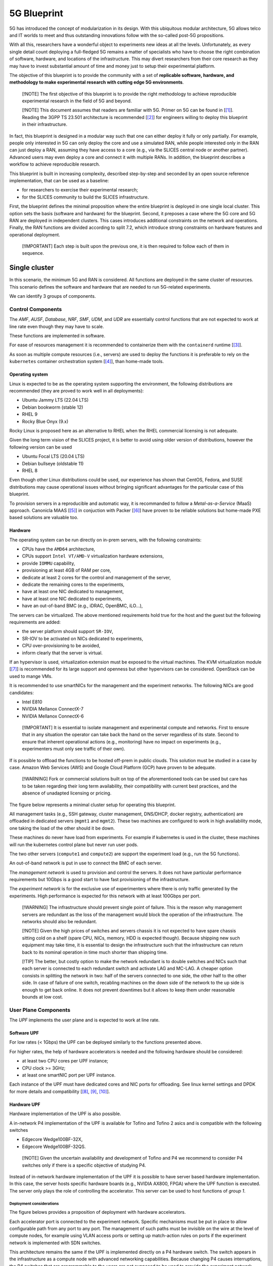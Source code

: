 
5G Blueprint
============

5G has introduced the concept of modularization in its design. With this
ubiquitous modular architecture, 5G allows telco and IT worlds to meet and thus
outstanding innovations follow with the so-called post-5G propositions.

With all this, researchers have a wonderful object to experiments new ideas at
all the levels. Unfortunately, as every single detail count deploying a
full-fledged 5G remains a matter of specialists who have to choose the right
combination of software, hardware, and locations of the infrastructure. This may
divert researchers from their core research as they may have to invest
substantial amount of time and money just to setup their experimental platform.

The objective of this blueprint is to provide the community with a set of
**replicable software, hardware, and methodology to make experimental research
with cutting edge 5G environments**.

..

   [!NOTE]
   The first objective of this blueprint is to provide the right methodology to
   achieve reproducible experimental research in the field of 5G and beyond.

   [!NOTE]
   This document assumes that readers are familiar with 5G. Primer on 5G can be
   found in [\ [#fn-5g]_\ ]. Reading the 3GPP TS 23.501 architecture is recommended
   [\ [#fn-etsi]_\ ] for engineers willing to deploy this blueprint in their
   infrastructure.


In fact, this blueprint is designed in a modular way such that one can either
deploy it fully or only partially. For example, people only interested in 5G can
only deploy the core and use a simulated RAN, while people interested only in
the RAN can just deploy a RAN, assuming they have access to a core (e.g., via
the SLICES central node or another partner). Advanced users may even deploy a
core and connect it with multiple RANs. In addition, the blueprint describes a
workflow to achieve reproducible research.

This blueprint is built in increasing complexity, described step-by-step and
seconded by an open source reference implementation, that can be used as a
baseline:


* for researchers to exercise their experimental research;
* for the SLICES community to build the SLICES infrastructure.

First, the blueprint defines the minimal proposition where the entire
blueprint is deployed in one single local cluster. This option sets the
basis (software and hardware) for the blueprint. Second, it preposes a
case where the 5G core and 5G RAN are deployed in independent clusters. This
cases introduces additional constraints on the network and operations. Finally,
the RAN functions are divided according to split 7.2, which introduce strong
constraints on hardware features and operational deployment.

..

   [!IMPORTANT]
   Each step is built upon the previous one, it is then required to follow each
   of them in sequence.


Single cluster
--------------

In this scenario, the minimum 5G and RAN is considered. All functions are
deployed in the same cluster of resources. This scenario defines the software
and hardware that are needed to run 5G-related experiments.


.. image:: images/one_cluster.svg
   :target: images/one_cluster.svg
   :alt: One cluster


We can identify 3 groups of components.

Control Components
^^^^^^^^^^^^^^^^^^

The *AMF*\ , *AUSF*\ , *Database*\ , *NRF*\ , *SMF*\ , *UDM*\ , and *UDR* are essentially
control functions that are not expected to work at line rate even though they
may have to scale.

These functions are implemented in software.

For ease of resources management it is recommended to containerize them with
the ``containerd`` runtime [\ [#fn-containerd]_\ ].

As soon as multiple compute resources (i.e., servers) are used to deploy the
functions it is preferable to rely on the ``kubernetes`` container orchestration
system [\ [#fn-k8s]_\ ], than home-made tools.

Operating system
~~~~~~~~~~~~~~~~

Linux is expected to be as the operating system supporting the environment, the
following distributions are recommended (they are proved to work well in all
deployments):


* Ubuntu Jammy LTS (22.04 LTS)
* Debian bookworm (stable 12)
* RHEL 9
* Rocky Blue Onyx (9.x)

Rocky Linux is proposed here as an alternative to RHEL when the RHEL commercial
licensing is not adequate.

Given the long term vision of the SLICES project, it is better to avoid using
older version of distributions, however the following version can be used 


* Ubuntu Focal LTS (20.04 LTS)
* Debian bullseye (oldstable 11)
* RHEL 8

Even though other Linux distributions could be used, our experience has shown
that CentOS, Fedora, and SUSE distributions may cause operational issues without
bringing significant advantages for the particular case of this blueprint.

To provision servers in a reproducible and automatic way, it is recommanded to
follow a *Metal-as-a-Service* (MaaS) approach. Canonicla MAAS [\ [#fn-maas]_\ ] in
conjuction with Packer [\ [#fn-packer]_\ ] have proven to be reliable solutions but
home-made PXE based solutions are valuable too.

Hardware
~~~~~~~~

The operating system can be run directly on in-prem servers, with the following
constraints:


* CPUs have the ``AMD64`` architecture,
* CPUs support ``Intel VT/AMD-V`` virtualization hardware extensions,
* provide ``IOMMU`` capability,
* provisioning at least 4GB of RAM per core,
* dedicate at least 2 cores for the control and management of the server,
* dedicate the remaining cores to the experiments,
* have at least one NIC dedicated to management,
* have at least one NIC dedicated to experiments,
* have an out-of-band BMC (e.g., iDRAC, OpenBMC, iLO...),

The servers can be virtualized. The above mentioned requirements hold true for
the host and the guest but the following requirements are added:


* the server platform should support ``SR-IOV``\ ,
* SR-IOV to be activated on NICs dedicated to experiments,
* CPU over-provisioning to be avoided,
* inform clearly that the server is virtual.

If an hypervisor is used, virtualization extension must be exposed to the
virtual machines. The KVM virtualization module [\ [#fn-kvm]_\ ] is recommended for its
large support and openness but other hypervisors can be considered. OpenStack
can be used to mange VMs.

It is recommended to use smartNICs for the management and the experiment
networks. The following NICs are good candidates:


* Intel E810
* NVIDIA Mellanox ConnectX-7
* NVIDIA Mellanox ConnectX-6

..

   [!IMPORTANT]
   It is essential to isolate management and experimental compute and networks.
   First to ensure that in any situation the operator can take back the hand on
   the server regardless of its state. Second to ensure that inherent operational
   actions (e.g., monitoring) have no impact on experiments (e.g., experimenters
   must only see traffic of their own).


If is possible to offload the functions to be hosted off-prem in public clouds.
This solution must be studied in a case by case. Amazon Web Services (AWS) and
Google Cloud Platform (GCP) have proven to be adequate.

..

   [!WARNING]
   Fork or commercial solutions built on top of the aforementioned tools can be
   used but care has to be taken regarding their long term availability, their
   compatibility with current best practices, and the absence of unadapted
   licensing or pricing.


The figure below represents a minimal cluster setup for operating this
blueprint.


.. image:: images/cluster.svg
   :target: images/cluster.svg
   :alt: Minimum cluster configuration


All management tasks (e.g., SSH gateway, cluster management, DNS/DHCP, docker
registry, authentication) are offloaded in dedicated servers (\ ``mgmt1`` and
``mgmt2``\ ). These two machines are configured to work in high availability mode,
one taking the load of the other should it be down.

These machines do never have load from experiments. For example if kubernetes is
used in the cluster, these machines will run the kubernetes control plane but
never run user pods.

The two other servers (\ ``compute1`` and ``compute2``\ ) are support the experiment
load (e.g., run the 5G functions).

An out-of-band network is put in use to connect the BMC of each server.

The *management network* is used to provision and control the servers. It does
not have particular performance requirements but 10Gbps is a good start to have
fast provisioning of the infrastructure.

The *experiment network* is for the exclusive use of experimenters where there
is only traffic generated by the experiments. High performance is expected for 
this network with at least 100Gbps per port.

..

   [!WARNING]
   The infrastructure should prevent single point of failure. This is the reason
   why management servers are redundant as the loss of the management would block
   the operation of the infrastructure. The networks should also be redundant. 

   [!NOTE]
   Given the high prices of switches and servers chassis it is not expected to
   have spare chassis sitting cold on a shelf (spare CPU, NICs, memory, HDD is
   expected though). Because shipping new such equipment may take time, it is
   essential to design the infrastructure such that the infrastructure can return
   back to its nominal operation in time much shorter than shipping time.

   [!TIP]
   The better, but costly option to make the network redundant is to double
   switches and NICs such that each server is connected to each redundant switch
   and activate LAG and MC-LAG. A cheaper option consists in splitting the
   network in two: half of the servers connected to one side, the other half to
   the other side. In case of failure of one switch, recabling machines on the
   down side of the network to the up side is enough to get back online. It
   does not prevent downtimes but it allows to keep them under reasonable bounds
   at low cost.


User Plane Components
^^^^^^^^^^^^^^^^^^^^^

The *UPF* implements the user plane and is expected to work at line rate.

Software UPF
~~~~~~~~~~~~

For low rates (< 1Gbps) the UPF can be deployed similarly to the functions
presented above.

For higher rates, the help of hardware accelerators is needed and the following
hardware should be considered:


* at least two CPU cores per UPF instance;
* CPU clock >= 3GHz;
* at least one smartNIC port per UPF instance.

Each instance of the UPF must have dedicated cores and NIC ports for offloading.
See linux kernel settings and DPDK for more details and compatibility
[\ [#fn-cmdline]_\ , [#fn-cpusets]_\ , [#fn-dpdk]_\ ].

Hardware UPF
~~~~~~~~~~~~

Hardware implementation of the UPF is also possible.

A in-network P4 implementation of the UPF is available for Tofino and Tofino 2
asics and is compatible with the following switches


* Edgecore Wedge100BF-32X,
* Edgecore Wedge100BF-32QS.

..

   [!NOTE]
   Given the uncertain availability and development of Tofino and P4 we recommend
   to consider P4 switches only if there is a specific objective of studying P4.


Instead of in-network hardware implementation of the UPF it is possible to have
server based hardware implementation. In this case, the server hosts specific
hardware boards (e.g., NVIDIA AX800, FPGA) where the UPF function is executed.
The server only plays the role of controlling the accelerator. This server can
be used to host functions of *group 1*.

Deployment considerations
"""""""""""""""""""""""""

The figure belows provides a proposition of deployment with hardware
accelerators.


.. image:: images/cluster_hw.svg
   :target: images/cluster_hw.svg
   :alt: Cluster with hardware accelerators


Each accelerator port is connected to the experiment network. Specific
mechanisms must be put in place to allow configurable path from any port to any
port. The management of such paths must be invisible on the wire at the level of
compute nodes, for example using VLAN access ports or setting up match-action
rules on ports if the experiment network is implemented with SDN switches.

This architecture remains the same if the UPF is implemented directly on a P4
hardware switch. The switch appears in the infrastructure as a compute node with
advanced networking capabilities. Because changing P4 causes interruptions, the
P4 switches that are programmable to the users are not supposed to be used to
provide the experiment network connectivity itself. Each port of the switch must
be connected to the experiment network to emulate direct connectivity between
this switch and the other compute nodes.

It is possible to connect some accelerator ports directly to compute nodes to
have a subset of nodes with direct connectivity and remove extra latency that
would be caused by the experiment network.

..

   [!TIP]
   To offer more options to researchers using SLICES it is a good idea to provide
   multiple types of accelerators in the same infrastructure.


Radio Components
^^^^^^^^^^^^^^^^

The *gNB* and *UE* are the components that implement the RAN. They have specific
needs in terms of radio transmission such as specific hardware and frequency
licenses. They are also expected to operate at line rate and with bounded
latency.

Similarly to groups 1 and 2, the gNB and UE can be purely software. In this case
they have the same requirements as the functions in group 1. The gNB and UE are
implemented with Linux processes and the radio is simulated. However, in general
the link between the gNB and the UE is a radio channel. 

It means that the UE is a radio equipment. It is tempting to use smartphones but
they cause operational challenges. Smartphones need to be connected in USB to
a control machine that provides remote access with a graphical interface and
most smartphones do not provide access to low layers and have limited
configurability, preventing changing layer 1 or MAC behavior. For these reasons
it is better to use 5G modules (e.g., Quectel boards) that can easily be
instrumented and which have the ability to be programmed. Software define radios
can also be considered. Example of UEs that can be used are listed in [\ [#fn-ue]_\ ].
It is not possible to have a lot of UEs in a testing facility. Multi-UE
emulators (e.g., from Amarisfot) are good options to test scenarios with lots
of UEs sharing the same spectrum.

As the gNB has a radio unit to serve the radio channel. The radio unit is
typically connected to a server, the radio treatment is executed in the radio
unit and the rest of the gNB functions on the server. Even though specific 5G
radio units can be use, using software-defined radios is a good option to test
custom PHY, MACs and various frequencies.

Below are good radio unit candidates to be installed in SLICES:

Software defined radio:


* Ettus USRP B210
* Ettus USRP X410
* Ettus USRP N320
* Ettus USRP N310
* Ettus USRP N300

Radio units:


* LiteOn Indoor (sub-6)LiteOn Outdoor (sub-6)
* VVDN (indoor sub-6)
* LiteOn Indoor (mmWave)
* LiteOn Outdoor (mmWave)
* AW2S sub-6 outdoor 2x2
* AW2S sub-6 outdoor 4x4

Some units are connected to their companion compute platform via USB and others
via network. The specificities of the deployment may have an impact on the
selected devices and the possibility to connect the server close to the radio
unit.

Radio units are low level devices, which firmware may have to be updated by
the experimenter. Also, they rarely provide out-of-band management services
(BMC). The infrastructure thus have to be designed such that they can be
controlled independently of the experiment and state.

In addition, it is often needed to be able to switch off radio units to avoid
them to pollute the spectrum of other units. In general they do not provide 
energy management API (i.e., no software solution to switch on or off the
device or go in sleep mode). To solve this issue managed power distribution
units (PDU) can be used.

Most devices are in AC and the usual managed PDUs (e.g., EATON EMAH28) are
perfectly adapted. However, it is not uncommon that RU operate in DC. In DC,
ethernet controlled multi channels DC relays should be used.

To monitor power consumption radio units can be linked to power meters. Most
managed PDUs offer this functionality. Chose power meters that offer read only
monitoring (e.g., via SNMP) to provide real time information to experimenters.

The figure below summarizes a deployment of radio equipment.


.. image:: images/cluster_radio.svg
   :target: images/cluster_radio.svg
   :alt: Cluster with radio equipment


Core / RAN separation
---------------------

In this scenario, the core and the RAN networks are deployed using independent
clusters of resources.  Core and RAN separation correspond to two main
scenarios:


#. the core and the RAN are operated by the same partner by are deployed in
   different facilities, e.g., the core is deployed in a datacenter and the RAN in
   an anechoic chamber;
#. the core and the RAN are operated by different partners, e.g., one
   specialized in core functionalities and the other in radio access.


.. image:: images/core_ran_separation.svg
   :target: images/core_ran_separation.svg
   :alt: Core / RAN separation


This scenario highlights the need for strategies to ensure that parties can
interoperate. To interconnect the core and the RAN, it is necessary to use
specific network interconnections. Several challenges happen here. First the
cluster of resource becomes permeable to network exchanges from the outside
world. Second, a well-provisioned network connectivity must be establish to
carry the traffic between the clusters of resources.

In addition to technical point, policies have to be defined. One may notice that
we only consider one UPF and this UPF is in the core. This location has been
chosen to accentuate the need of careful definition of policies. Indeed, it is
expected that the UE gets Internet from the UPF, meaning that the operator of
the core network become an Internet Service Provider for third parties (i.e.,
the RAN network).

We discuss below three main options to interconnect clusters.

Network
^^^^^^^

Dedicated links
~~~~~~~~~~~~~~~

It is possible to have dedicated Ethernet connectivity between the core and the
RAN clusters. One or several fibers are connected to the edge of each cluster,
the capacity should be at least 10Gbps but 2x25Gbps is more reasonable.

Each cluster has its own BMC and management networks. The experiment network
must appear as only one L2 entity. To provide isolation between the clusters
VLAN should be used.


.. image:: images/net_direct.svg
   :target: images/net_direct.svg
   :alt: Dedicated link


Research network backbone
~~~~~~~~~~~~~~~~~~~~~~~~~

Sites and nodes in SLICES are usually connected to their national research and
education network (NREN). It is then possible to interconnect sites and nodes
via the global research network (nationally or internationally).

Each site provisions interconnection bandwidth with its NREN and VLANs to share
this bandwidth. VLANs between sites are interconnected by the NRENs on demand.
The global research and education network is seen as a blackbox. At least 1 Gbps
of bandwidth per interconnected cluster appears to be a strict minimum.


.. image:: images/net_nren.svg
   :target: images/net_nren.svg
   :alt: Resarch network backbone


Public Internet
~~~~~~~~~~~~~~~

When dedicated links or NREN custom interconnection is not doable connectivity 
will use the public Internet. A VPN is established between the clusters. This
VPN should provide L2 connectivity, e.g., via VXLAN. When filtering does not
allow to setup direct tunnels between the cluster, a third party location can
be used (e.g., via a public cloud). 


.. image:: images/net_vpn.svg
   :target: images/net_vpn.svg
   :alt: VPN


Resource orchestration
^^^^^^^^^^^^^^^^^^^^^^

It is recommended to maintain one logical cluster per physical cluster to avoid
spreading resources management over multiple locations. This would add excessive
complexity (technical and administrative) with no significant benefits. To
allow experiments to combine multiple such independent clusters, some mechanism
must be provided. For kubernetes clusters Submariner is a valuable proposition
that provides direct L3 traffic exchanges between pods and services from
independent clusters [\ [#fn-submariner]_\ ]. For specific cases, exposing interfaces 
to the pods with Multus [\ [#fn-multus]_\ ] can be envisioned.

RAN split
---------

The general architecture of 5G introduced the ability to split the RAN in
different functional blocks. First, as shown in the figure below, gNB can be
divided in two main entities. The *Central Unit* (CU) and the *Distributed
Unit* (DU).

The CU encloses the higher layers that have less delay constraints than the
lower layers components that are implemented in the DU because they need to be
located close to the radio units because of short control loop. As a result,
DU are typically distributed all over the operator infrastructure, each DU being
in charge of a cell or a few cells, while the CU is located in regional
locations and in charge of multiple DU.


.. image:: images/split.svg
   :target: images/split.svg
   :alt: RAN split


To make the usage of resources even better, the CU can be split in CU-CP
and CU-UP where the former handles all functions related to the control plane
which have lower requirements in terms of bandwidth. The latter is in charge of
handling all user plane functions.

The figure below, extracted from [[^5G]] shows the details of the division. The
split is commonly named as O-RAN Fronthaul Spilt Option 7-2x.
![RAN split processing (figure from [\ `^5G]]) <images/split_5g_system_approach.png>`_

Most of the PHY is handled at the *Radio Unit* (RU) while the upper part of the
PHY and the MAC are executed at the DU. This means that high speed-low-letency
stable links must be used to connect the RU to the DU. Actually to guarantee
proper execution, time synchronization is necessary. This has an important
impact on the infrastructure hosting the RAN.

First, low latency switches must be used to interconnect elements (direct links
should be avoided as they are not flexible enough and the approach would not
scale) and these switches need to support time synchronization via PTP [\ [#fn-ptp]_\ ]
and the support of a PTP grandmaster clock throughout the RAN' cabled
infrastructure.

Second, the network infrastructure must be compliant with the CPRI standard
that defines a transport interface between cell sites and base stations.

The following switches are recommended:


* Cisco Nexus 93180YC-FX3;
* Cisco Nexus 9364C-GX.

An alternative using **Fibrolan Falcon-RX/812/G/A** can also be considered if
the infrastructure remains small (a few RU).

Moreover, offering a PTP grandmaster clocks in the infrastructure has a impact
on the location where the hardware can be deployed as it requires acquisition of
GNSS. The signal acquisition mechanism must be carefully chosen based on the
physical constraints of the hosting environment (e.g., some radio chambers only
allow fiber as they do not allow to pass a coaxial cable from the outside of the
room as they would become wave guides).

Finally, splitting the RAN and implementing it in software adds more constraints
on the servers processing the signals, the server must:


* have at least 12 dedicated cores per CPU;
* run at a frequency > 3GHz;
* multiple memory channels;
* support the AVX-512 instruction extension;
* one smartNIC port per RU line (typically 2 lines per RU);
* smartNICs to support SR-IOV.

To achieve high performance, real-time Linux kernel must be used.

The LiteOn and AW2S radio unit listed in `group 3 <5g_blueprint.md#group-3>`_ are
good candidates to implement the RAN split.

..

   [!TIP]
   We recommend to read O-RAN documentation [\ [#fn-oran]_\ ] to have a good
   understanding of the many technical constraints imposed but split 7.2.


Research methodology
--------------------

As extensively discussed in the
`reproducibility chapter <README.md#reproducible-research>`_ of the blueprint,
experiments follow cycles that can be decomposed in three cycles[\ [#fn-pos]_\ ]:


* 
  the **setup phase** where resources are provisioned and configured;

* 
  the **measurement/experiment phase** where the experiment actually happens;

* 
  the **evaluation phase** where results are extracted, analyzed, and archived
  for subsequent analysis and validation.


.. image:: images/workflow.svg
   :target: images/workflow.svg
   :alt: Workflow


SLICES aims to offer reproducible by design. Three main components are necessary
to support it.

Experiment orchestrator
^^^^^^^^^^^^^^^^^^^^^^^

Experiments imply provisioning of resources, synchronization of tasks,
exploration of parameter sets, tracking of infrastructure state, data
collection, and full documentation. To guarantee reproducibility and sound
methodology all these tasks must be automated and then can be managed by the pos
framework [[^pos]].

One the one hand, pos provides a backend to manage resources and control tasks.
On the other hand, pos offers an interface to describe experiments. The
different experiment steps (e.g., different Ansible playbook runs) are defined
in pos that is in charge of orchestrating the different actions, explore the
parameters set, handle error and organize experiment results. Evaluation of 
the experiment can then be accomplished without ambiguity.

Using a framework like pos removes manual operations during experiments and
tracks all actions that may have impacted the experimentation.

In this blueprint, the setup phase consists in creating a core and a RAN
network, to interconnect them and once the UE is connected to the gNB measure
the delay to the UPF. This cycle must be repeated for deployment scenarios of
group 1, group 2, and group 3. Ultimately the experiment is the same (i.e.,
measure the delay) but the different steps vary largely. This is where pos
helps quite a lot as if the experiment is the same, the parameters of deployment
are different and it takes care of dealing with the infrastructure adequately
for each parameter and execute the measurement.

Artifacts repository
^^^^^^^^^^^^^^^^^^^^

Experiments generate three different types of data:


* experiment workflow: the different steps that have been executed from start to
  end of the experiment;
* experiment results: artifacts generated by the experiment
  itself (e.g., computation results, measured data, software logs but also
  all software created and used to run the experiment);
* infrastructure state: the state of each component of the infrastructure.

The experiment workflow is essentially the pos execution script and is needed
for researchers to understand how results have been obtained. The results of the
experiments are all data directly generated by the experiment (what researchers
usually use in their evaluation). Finally the infrastructure state is a snapshot
of the status of the infrastructure at the moment of the experiment.
All the data put together compose the artifacts of the experiments.

It is out of the scope of this blueprint to provide information on how to setup
and operate artifact repository. However, every artifact must be stored for
evaluation and validation purpose in a long term storage in an non-fungible way,
without ambiguity. Pos ensures the publication of all artifacts. Artifacts can 
be publicly available or not. See
`reproducibility chapter <README.md#reproducible-research>`_ of the blueprint for
more details.

Metadata registry
^^^^^^^^^^^^^^^^^

Experiments are the results of complex interactions components. Each such
component must be uniquely identified (e.g., dataset, service,
hardware...) such that its evolution can be tracked throughout its lifecycle
(e.g., configuration, value...) and utilization conditions (e.g., access rights,
licensing, pricing) well defined.

In SLICES everything is abstracted in digital objects and metadata are tracked
in the Metadata Registry System (MRS).

The definition of the MRS is out the scope of this blueprint. But every artifact
generated in SLICES must see its associated metadata published in the MRS. Pos
ensures the publication of metadata for experiments but changes not resulting
from experiments shall also be published in the MRS.

For full flexibility and to ease sharing between researchers, the MRS provides a
search engine. In addition to providing syntaxic search, the MRS query engine
provides semantic search.

Reference implementation
------------------------

Companion reference implementation of this blueprint can be found at 


* https://github.com/dsaucez/SLICES.git
* https://moocs-academy.slices-ri.eu/course/view.php?id=6
* https://doc.slices-sc.eu/blueprint/
* https://github.com/Xymanek/slices-mrs-deployment
* https://gitlab.lrz.de/I8-testbeds/wiki

A demonstration of the full experimental cycle with publication of artifacts
and metadata in the MRS can be seen at https://youtu.be/PD4bz9Tktf0.

References
----------

(3GPP TS 23.501 version 16.6.0 Release 16), https://www.etsi.org/deliver/etsi_ts/123500_123599/123501/16.06.00_60/ts_123501v160600p.pdf, accessed December 12, 2023.


.. [#fn-5g] Peterson, L., Sunay, O., Davie, B., 2023. Private 5G: A Systems Approach, https://5g.systemsapproach.org/, accessed December 12, 2023.
.. [#fn-etsi] ETSI, T., 123 501 V16. 6.0 (Oct. 2020). System architecture for the 5G System (5GS)
.. [#fn-containerd] https://containerd.io/, accessed December 12, 2023.
.. [#fn-k8s] https://kubernetes.io/, accessed December 12, 2023.
.. [#fn-maas] https://maas.io, accessed December 31, 2023.
.. [#fn-packer] https://www.packer.io/, accessed December 31, 2023.
.. [#fn-kvm] https://linux-kvm.org/page/Main_Page, accessed December 12, 2023.
.. [#fn-cmdline] https://www.kernel.org/doc/html/latest/admin-guide/kernel-parameters.html, accessed December 12, 2023.
.. [#fn-cpusets] https://docs.kernel.org/admin-guide/cgroup-v1/cpusets.html, accessed December 12, 2023.
.. [#fn-dpdk] https://core.dpdk.org/supported/, accessed December 12, 2023.
.. [#fn-ue] List of COTS UEs Tested with OAI, https://gitlab.eurecom.fr/oai/cn5g/oai-cn5g-fed/-/blob/master/docs/LIST_OF_TESTED_COTSUE.md, accessed December 12, 2023.
.. [#fn-submariner] https://submariner.io/, accessed December 12, 2023.
.. [#fn-multus] https://github.com/k8snetworkplumbingwg/multus-cni, accessed December 12, 2023.
.. [#fn-ptp] "1588-2019 - IEEE Approved Draft Standard for a Precision Clock Synchronization Protocol for Networked Measurement and Control Systems". IEEE., accessed December 12, 2023.
.. [#fn-oran] https://docs.o-ran-sc.org/projects/o-ran-sc-o-du-phy/en/latest/Introduction_fh.html, accessed December 12, 2023.
.. [#fn-pos] Gallenmüller, S., Scholz, D., Stubbe, H. and Carle, G., 2021, December. The pos framework: A methodology and toolchain for reproducible network experiments. In Proceedings of the 17th International Conference on emerging Networking EXperiments and Technologies (pp. 259-266).
